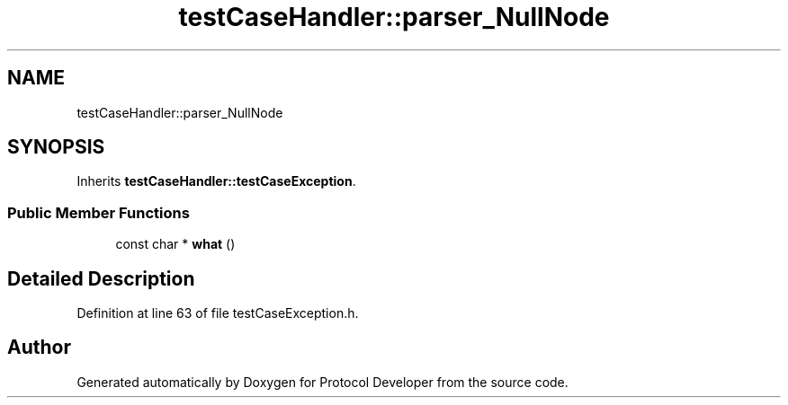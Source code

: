 .TH "testCaseHandler::parser_NullNode" 3 "Wed Apr 3 2019" "Version 0.1" "Protocol Developer" \" -*- nroff -*-
.ad l
.nh
.SH NAME
testCaseHandler::parser_NullNode
.SH SYNOPSIS
.br
.PP
.PP
Inherits \fBtestCaseHandler::testCaseException\fP\&.
.SS "Public Member Functions"

.in +1c
.ti -1c
.RI "const char * \fBwhat\fP ()"
.br
.in -1c
.SH "Detailed Description"
.PP 
Definition at line 63 of file testCaseException\&.h\&.

.SH "Author"
.PP 
Generated automatically by Doxygen for Protocol Developer from the source code\&.
